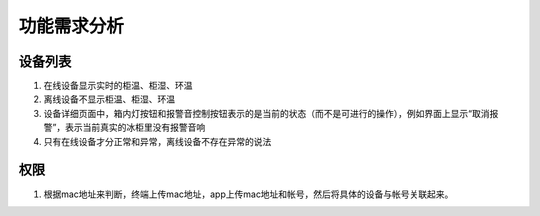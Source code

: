 功能需求分析
===========

设备列表
-------

#. 在线设备显示实时的柜温、柜湿、环温
#. 离线设备不显示柜温、柜湿、环温
#. 设备详细页面中，箱内灯按钮和报警音控制按钮表示的是当前的状态（而不是可进行的操作），例如界面上显示“取消报警”，表示当前真实的冰柜里没有报警音响
#. 只有在线设备才分正常和异常，离线设备不存在异常的说法

权限
----

#. 根据mac地址来判断，终端上传mac地址，app上传mac地址和帐号，然后将具体的设备与帐号关联起来。